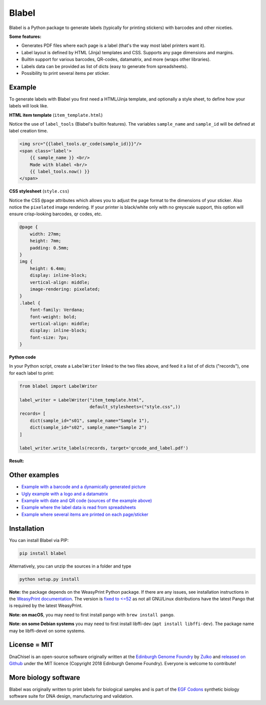 Blabel
======

.. image:: https://app.travis-ci.com/Edinburgh-Genome-Foundry/blabel.svg?branch=master
    :target: https://app.travis-ci.com/Edinburgh-Genome-Foundry/blabel

.. image:: https://coveralls.io/repos/github/Edinburgh-Genome-Foundry/blabel/badge.svg?branch=master
    :target: https://coveralls.io/github/Edinburgh-Genome-Foundry/blabel?branch=master

.. raw:: html

    <p align="center">
    <img alt="Blabel Logo" title="Blabel" src="https://raw.githubusercontent.com/Edinburgh-Genome-Foundry/blabel/master/docs/_static/images/title.png" width="400">
    <br /><br />
    </p>

Blabel is a Python package to generate labels (typically for printing stickers)
with barcodes and other niceties.

**Some features:**

- Generates PDF files where each page is a label (that's the way most label printers want it).
- Label layout is defined by HTML (Jinja) templates and CSS. Supports any page dimensions and margins.
- Builtin support for various barcodes, QR-codes, datamatrix, and more (wraps other libraries).
- Labels data can be provided as list of dicts (easy to generate from spreadsheets).
- Possibility to print several items per sticker.

.. raw:: html
    
    <p align="center">
    <img src="https://raw.githubusercontent.com/Edinburgh-Genome-Foundry/blabel/master/docs/_static/images/demo_screenshot.png" width="715">
    <br /><br />
    </p>


Example
-------

To generate labels with Blabel you first need a HTML/Jinja template, and
optionally a style sheet, to define how your labels will look like.

.. raw:: html

    <br/><br/>

**HTML item template** (``item_template.html``)

Notice the use of ``label_tools`` (Blabel's builtin features). The variables
``sample_name`` and ``sample_id`` will be defined at label creation time.

.. code:: html

    <img src="{{label_tools.qr_code(sample_id)}}"/>
    <span class='label'>
        {{ sample_name }} <br/>
        Made with blabel <br/>
        {{ label_tools.now() }}
    </span>

.. raw:: html

    <br/><br/>

**CSS stylesheet** (``style.css``)

Notice the CSS ``@page`` attributes which allows you to adjust the page format
to the dimensions of your sticker.
Also notice the ``pixelated`` image rendering. If your printer is black/white
only with no greyscale support, this option will ensure crisp-looking barcodes,
qr codes, etc.

.. code:: css

    @page {
        width: 27mm;
        height: 7mm;
        padding: 0.5mm;
    }
    img {
        height: 6.4mm;
        display: inline-block;
        vertical-align: middle;
        image-rendering: pixelated;
    }
    .label {
        font-family: Verdana;
        font-weight: bold;
        vertical-align: middle;
        display: inline-block;
        font-size: 7px;
    }

.. raw:: html

    <br/><br/>

**Python code**

In your Python script, create a ``LabelWriter`` linked to the two files above,
and feed it a list of of dicts ("records"), one for each label to print:


.. code:: python

    from blabel import LabelWriter

    label_writer = LabelWriter("item_template.html",
                               default_stylesheets=("style.css",))
    records= [
        dict(sample_id="s01", sample_name="Sample 1"),
        dict(sample_id="s02", sample_name="Sample 2")
    ]

    label_writer.write_labels(records, target='qrcode_and_label.pdf')

.. raw:: html

    <br/><br/>

**Result:**

.. raw:: html

    <p align="center">
    <img alt="Blabel Logo" title="Labels" src="https://raw.githubusercontent.com/Edinburgh-Genome-Foundry/blabel/master/examples/qrcode_and_date/screenshot.png" width="300">
    <br /><br />
    </p>


Other examples
--------------

- `Example with a barcode and a dynamically generated picture <https://github.com/Edinburgh-Genome-Foundry/blabel/tree/master/examples/barcode_and_dynamic_picture>`_
- `Ugly example with a logo and a datamatrix <https://github.com/Edinburgh-Genome-Foundry/blabel/blob/master/examples/logo_and_datamatrix>`_
- `Example with date and QR code (sources of the example above) <https://github.com/Edinburgh-Genome-Foundry/blabel/blob/master/examples/qrcode_and_date>`_
- `Example where the label data is read from spreadsheets <https://github.com/Edinburgh-Genome-Foundry/blabel/blob/master/examples/labels_from_spreadsheet>`_
- `Example where several items are printed on each page/sticker <https://github.com/Edinburgh-Genome-Foundry/blabel/tree/master/examples/several_items_per_page>`_


Installation
-------------

You can install Blabel via PIP:

.. code::

    pip install blabel

Alternatively, you can unzip the sources in a folder and type

.. code::

    python setup.py install


**Note:** the package depends on the WeasyPrint Python package. If there are any issues, see installation instructions in the `WeasyPrint documentation <https://doc.courtbouillon.org/weasyprint/stable/first_steps.html>`_. The version is `fixed to <=52 <https://github.com/Edinburgh-Genome-Foundry/pdf_reports/blob/master/setup.py>`_ as not all GNU/Linux distributions have the latest Pango that is required by the latest WeasyPrint.

**Note: on macOS**, you may need to first install pango with ``brew install pango``.

**Note: on some Debian systems** you may need to first install libffi-dev (``apt install libffi-dev``).
The package name may be libffi-devel on some systems.


License = MIT
-------------

DnaChisel is an open-source software originally written at the `Edinburgh Genome Foundry
<https://edinburgh-genome-foundry.github.io/home.html>`_ by `Zulko <https://github.com/Zulko>`_
and `released on Github <https://github.com/Edinburgh-Genome-Foundry/blabel>`_ under the MIT licence (Copyright 2018 Edinburgh Genome Foundry). Everyone is welcome to contribute!


More biology software
---------------------

.. image:: https://raw.githubusercontent.com/Edinburgh-Genome-Foundry/Edinburgh-Genome-Foundry.github.io/master/static/imgs/logos/egf-codon-horizontal.png
  :target: https://edinburgh-genome-foundry.github.io/

Blabel was originally written to print labels for biological samples and is part of the `EGF Codons <https://edinburgh-genome-foundry.github.io/>`_
synthetic biology software suite for DNA design, manufacturing and validation.
